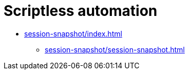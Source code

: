 = Scriptless automation
:navtitle: Scriptless automation


* xref:session-snapshot/index.adoc[]
** xref:session-snapshot/session-snapshot.adoc[]